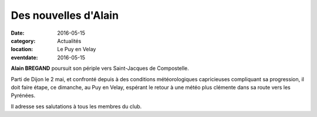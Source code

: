 Des nouvelles d'Alain
=====================

:date: 2016-05-15
:category: Actualités
:location: Le Puy en Velay
:eventdate: 2016-05-15

**Alain BREGAND** poursuit son périple vers Saint-Jacques de Compostelle.

Parti de Dijon le 2 mai, et confronté depuis à des conditions météorologiques capricieuses compliquant sa progression, il doit faire étape, ce dimanche, au Puy en Velay, espérant le retour à une météo plus clémente dans sa route vers les Pyrénées. 

Il adresse ses salutations à tous les membres du club.
